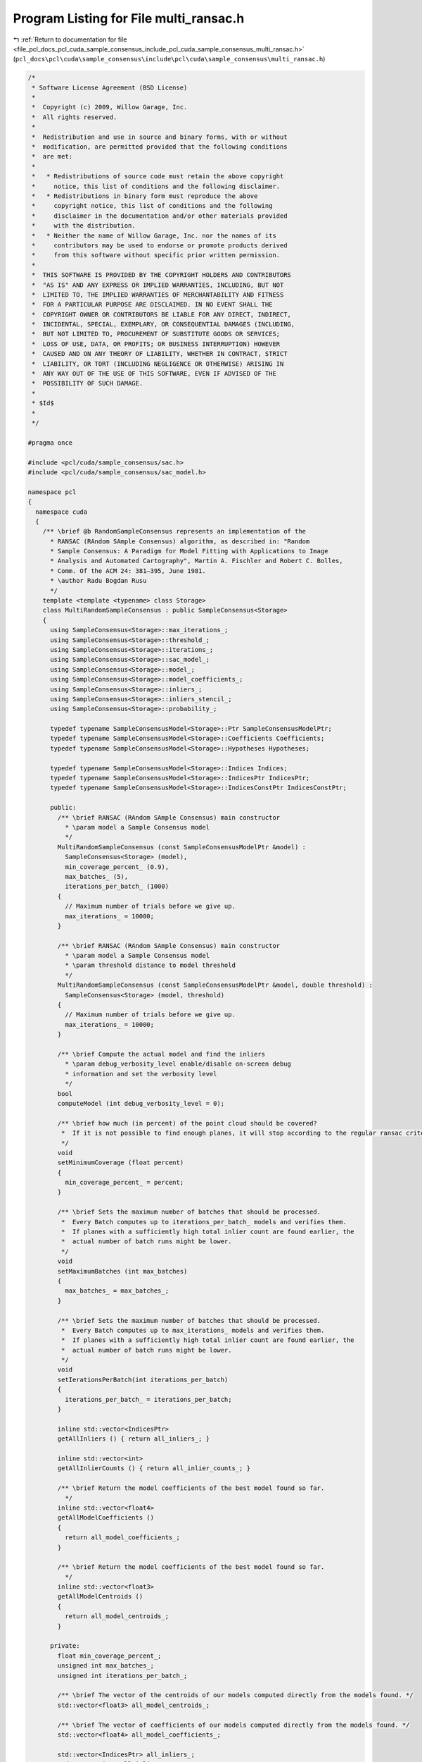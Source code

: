
.. _program_listing_file_pcl_docs_pcl_cuda_sample_consensus_include_pcl_cuda_sample_consensus_multi_ransac.h:

Program Listing for File multi_ransac.h
=======================================

|exhale_lsh| :ref:`Return to documentation for file <file_pcl_docs_pcl_cuda_sample_consensus_include_pcl_cuda_sample_consensus_multi_ransac.h>` (``pcl_docs\pcl\cuda\sample_consensus\include\pcl\cuda\sample_consensus\multi_ransac.h``)

.. |exhale_lsh| unicode:: U+021B0 .. UPWARDS ARROW WITH TIP LEFTWARDS

.. code-block:: cpp

   /*
    * Software License Agreement (BSD License)
    *
    *  Copyright (c) 2009, Willow Garage, Inc.
    *  All rights reserved.
    *
    *  Redistribution and use in source and binary forms, with or without
    *  modification, are permitted provided that the following conditions
    *  are met:
    *
    *   * Redistributions of source code must retain the above copyright
    *     notice, this list of conditions and the following disclaimer.
    *   * Redistributions in binary form must reproduce the above
    *     copyright notice, this list of conditions and the following
    *     disclaimer in the documentation and/or other materials provided
    *     with the distribution.
    *   * Neither the name of Willow Garage, Inc. nor the names of its
    *     contributors may be used to endorse or promote products derived
    *     from this software without specific prior written permission.
    *
    *  THIS SOFTWARE IS PROVIDED BY THE COPYRIGHT HOLDERS AND CONTRIBUTORS
    *  "AS IS" AND ANY EXPRESS OR IMPLIED WARRANTIES, INCLUDING, BUT NOT
    *  LIMITED TO, THE IMPLIED WARRANTIES OF MERCHANTABILITY AND FITNESS
    *  FOR A PARTICULAR PURPOSE ARE DISCLAIMED. IN NO EVENT SHALL THE
    *  COPYRIGHT OWNER OR CONTRIBUTORS BE LIABLE FOR ANY DIRECT, INDIRECT,
    *  INCIDENTAL, SPECIAL, EXEMPLARY, OR CONSEQUENTIAL DAMAGES (INCLUDING,
    *  BUT NOT LIMITED TO, PROCUREMENT OF SUBSTITUTE GOODS OR SERVICES;
    *  LOSS OF USE, DATA, OR PROFITS; OR BUSINESS INTERRUPTION) HOWEVER
    *  CAUSED AND ON ANY THEORY OF LIABILITY, WHETHER IN CONTRACT, STRICT
    *  LIABILITY, OR TORT (INCLUDING NEGLIGENCE OR OTHERWISE) ARISING IN
    *  ANY WAY OUT OF THE USE OF THIS SOFTWARE, EVEN IF ADVISED OF THE
    *  POSSIBILITY OF SUCH DAMAGE.
    *
    * $Id$
    *
    */
   
   #pragma once
   
   #include <pcl/cuda/sample_consensus/sac.h>
   #include <pcl/cuda/sample_consensus/sac_model.h>
   
   namespace pcl
   {
     namespace cuda
     {
       /** \brief @b RandomSampleConsensus represents an implementation of the
         * RANSAC (RAndom SAmple Consensus) algorithm, as described in: "Random
         * Sample Consensus: A Paradigm for Model Fitting with Applications to Image
         * Analysis and Automated Cartography", Martin A. Fischler and Robert C. Bolles, 
         * Comm. Of the ACM 24: 381–395, June 1981.
         * \author Radu Bogdan Rusu
         */
       template <template <typename> class Storage>
       class MultiRandomSampleConsensus : public SampleConsensus<Storage>
       {
         using SampleConsensus<Storage>::max_iterations_;
         using SampleConsensus<Storage>::threshold_;
         using SampleConsensus<Storage>::iterations_;
         using SampleConsensus<Storage>::sac_model_;
         using SampleConsensus<Storage>::model_;
         using SampleConsensus<Storage>::model_coefficients_;
         using SampleConsensus<Storage>::inliers_;
         using SampleConsensus<Storage>::inliers_stencil_;
         using SampleConsensus<Storage>::probability_;
   
         typedef typename SampleConsensusModel<Storage>::Ptr SampleConsensusModelPtr;
         typedef typename SampleConsensusModel<Storage>::Coefficients Coefficients;
         typedef typename SampleConsensusModel<Storage>::Hypotheses Hypotheses;
   
         typedef typename SampleConsensusModel<Storage>::Indices Indices;
         typedef typename SampleConsensusModel<Storage>::IndicesPtr IndicesPtr;
         typedef typename SampleConsensusModel<Storage>::IndicesConstPtr IndicesConstPtr;
   
         public:
           /** \brief RANSAC (RAndom SAmple Consensus) main constructor
             * \param model a Sample Consensus model
             */
           MultiRandomSampleConsensus (const SampleConsensusModelPtr &model) : 
             SampleConsensus<Storage> (model),
             min_coverage_percent_ (0.9),
             max_batches_ (5),
             iterations_per_batch_ (1000)
           {
             // Maximum number of trials before we give up.
             max_iterations_ = 10000;
           }
   
           /** \brief RANSAC (RAndom SAmple Consensus) main constructor
             * \param model a Sample Consensus model
             * \param threshold distance to model threshold
             */
           MultiRandomSampleConsensus (const SampleConsensusModelPtr &model, double threshold) : 
             SampleConsensus<Storage> (model, threshold)
           {
             // Maximum number of trials before we give up.
             max_iterations_ = 10000;
           }
   
           /** \brief Compute the actual model and find the inliers
             * \param debug_verbosity_level enable/disable on-screen debug
             * information and set the verbosity level
             */
           bool 
           computeModel (int debug_verbosity_level = 0);
   
           /** \brief how much (in percent) of the point cloud should be covered?
            *  If it is not possible to find enough planes, it will stop according to the regular ransac criteria
            */
           void
           setMinimumCoverage (float percent)
           {
             min_coverage_percent_ = percent;
           }
             
           /** \brief Sets the maximum number of batches that should be processed.
            *  Every Batch computes up to iterations_per_batch_ models and verifies them.
            *  If planes with a sufficiently high total inlier count are found earlier, the
            *  actual number of batch runs might be lower.
            */
           void
           setMaximumBatches (int max_batches)
           {
             max_batches_ = max_batches_;
           }
   
           /** \brief Sets the maximum number of batches that should be processed.
            *  Every Batch computes up to max_iterations_ models and verifies them.
            *  If planes with a sufficiently high total inlier count are found earlier, the
            *  actual number of batch runs might be lower.
            */
           void
           setIerationsPerBatch(int iterations_per_batch)
           {
             iterations_per_batch_ = iterations_per_batch;
           }
   
           inline std::vector<IndicesPtr>
           getAllInliers () { return all_inliers_; }
   
           inline std::vector<int>
           getAllInlierCounts () { return all_inlier_counts_; }
   
           /** \brief Return the model coefficients of the best model found so far. 
             */
           inline std::vector<float4>
           getAllModelCoefficients () 
           { 
             return all_model_coefficients_; 
           }
   
           /** \brief Return the model coefficients of the best model found so far. 
             */
           inline std::vector<float3>
           getAllModelCentroids () 
           { 
             return all_model_centroids_; 
           }
   
         private:
           float min_coverage_percent_;
           unsigned int max_batches_;
           unsigned int iterations_per_batch_;
   
           /** \brief The vector of the centroids of our models computed directly from the models found. */
           std::vector<float3> all_model_centroids_;
   
           /** \brief The vector of coefficients of our models computed directly from the models found. */
           std::vector<float4> all_model_coefficients_;
   
           std::vector<IndicesPtr> all_inliers_;
           std::vector<int> all_inlier_counts_;
       };
   
     } // namespace
   } // namespace

